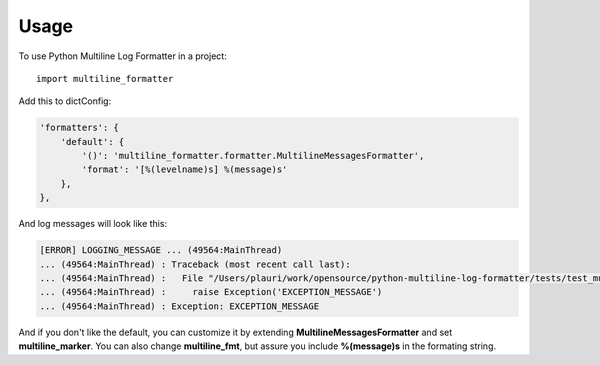 =====
Usage
=====

To use Python Multiline Log Formatter in a project::

	import multiline_formatter

Add this to dictConfig:

.. code-block:: python

    'formatters': {
        'default': {
            '()': 'multiline_formatter.formatter.MultilineMessagesFormatter',
            'format': '[%(levelname)s] %(message)s'
        },
    },


And log messages will look like this:

.. code-block:: bash

    [ERROR] LOGGING_MESSAGE ... (49564:MainThread)
    ... (49564:MainThread) : Traceback (most recent call last):
    ... (49564:MainThread) :   File "/Users/plauri/work/opensource/python-multiline-log-formatter/tests/test_multiline_formatter.py", line 112, in test_exception
    ... (49564:MainThread) :     raise Exception('EXCEPTION_MESSAGE')
    ... (49564:MainThread) : Exception: EXCEPTION_MESSAGE

And if you don't like the default, you can customize it by extending **MultilineMessagesFormatter** and set
**multiline_marker**. You can also change **multiline_fmt**, but assure you include **%(message)s** in the formating
string.
